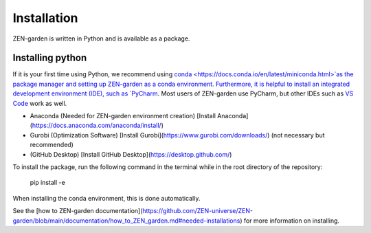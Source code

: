 ################
Installation
################

ZEN-garden is written in Python and is available as a package. 

Installing python
==============

If it is your first time using Python, we recommend using `conda <https://docs.conda.io/en/latest/miniconda.html>`as the package manager and setting up ZEN-garden as a conda environment. 
Furthermore, it is helpful to install an integrated development environment (IDE), such as `PyCharm <https://www.jetbrains.com/pycharm/download/>`_. Most users of ZEN-garden use PyCharm, but other IDEs such as `VS Code <https://code.visualstudio.com/>`_ work as well. 

- Anaconda (Needed for ZEN-garden environment creation) [Install Anaconda](https://docs.anaconda.com/anaconda/install/)
- Gurobi (Optimization Software) [Install Gurobi](https://www.gurobi.com/downloads/) (not necessary but recommended)
- (GitHub Desktop) [Install GitHub Desktop](https://desktop.github.com/)

To install the package, run the following command in the terminal while in the root directory of the repository:

  pip install -e

When installing the conda environment, this is done automatically.

See the [how to ZEN-garden documentation](https://github.com/ZEN-universe/ZEN-garden/blob/main/documentation/how_to_ZEN_garden.md#needed-installations) for more information on installing.
